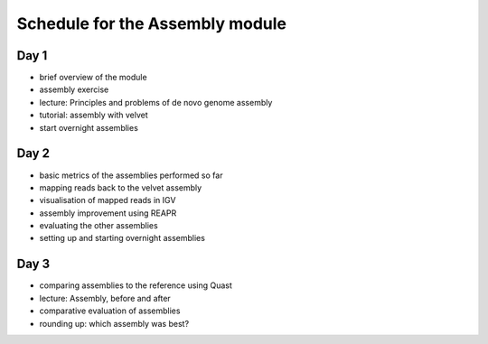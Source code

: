 Schedule for the Assembly module
================================

Day 1
~~~~~

-  brief overview of the module
-  assembly exercise
-  lecture: Principles and problems of de novo genome assembly
-  tutorial: assembly with velvet
-  start overnight assemblies

Day 2
~~~~~

-  basic metrics of the assemblies performed so far
-  mapping reads back to the velvet assembly
-  visualisation of mapped reads in IGV
-  assembly improvement using REAPR
-  evaluating the other assemblies
-  setting up and starting overnight assemblies

Day 3
~~~~~

-  comparing assemblies to the reference using Quast
-  lecture: Assembly, before and after
-  comparative evaluation of assemblies
-  rounding up: which assembly was best?
